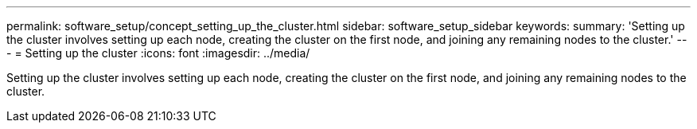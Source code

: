 ---
permalink: software_setup/concept_setting_up_the_cluster.html
sidebar: software_setup_sidebar
keywords:
summary: 'Setting up the cluster involves setting up each node, creating the cluster on the first node, and joining any remaining nodes to the cluster.'
---
= Setting up the cluster
:icons: font
:imagesdir: ../media/

[.lead]
Setting up the cluster involves setting up each node, creating the cluster on the first node, and joining any remaining nodes to the cluster.
